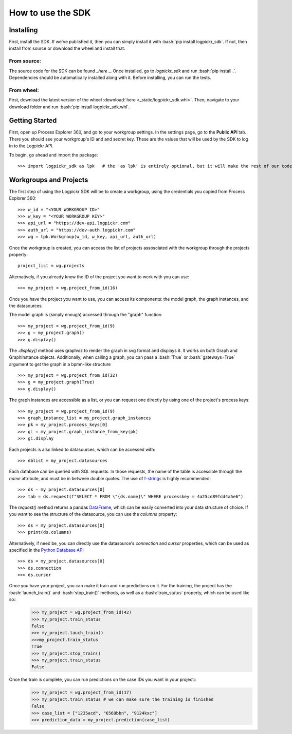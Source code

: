 How to use the SDK
==================

.. _here : https://gitlab.com/igrafx/logpickr/logpickr-sdk
.. _f-strings : https://realpython.com/python-f-strings/
.. _Dataframe : https://pandas.pydata.org/pandas-docs/stable/reference/api/pandas.DataFrame.html
.. _Python Database API : https://www.python.org/dev/peps/pep-0249/

Installing
----------

.. role:: bash(code)
   :language: bash

First, install the SDK. If we've published it, then you can simply install it with :bash:`pip install logpickr_sdk`. If not, then install from source or download the wheel and install that.

From source:
++++++++++++

The source code for the SDK can be found `_here` _. Once installed, go to `logpickr_sdk` and run :bash:`pip install .`. Dependencies should be automatically installed along with it. Before installing, you can run the tests.

From wheel:
+++++++++++

First, download the latest version of the wheel :download:`here <_static/logpickr_sdk.whl>`. Then, navigate to your download folder and run :bash:`pip install logpickr_sdk.whl`.

Getting Started
-------------------------

First, open up Process Explorer 360, and go to your workgroup settings. In the settings page, go to the **Public API** tab. There you should see your workgroup's ID and and secret key. These are the values that will be used by the SDK to log in to the Logpickr API.
    

.. image:: images/settings.png
   :width: 500
   :alt: The settings
   
   
To begin, go ahead and import the package::

    >>> import logpickr_sdk as lpk   # the 'as lpk' is entirely optional, but it will make the rest of our code much more readable


Workgroups and Projects
-----------------------

The first step of using the Logpickr SDK will be to create a workgroup, using the credentials you copied from Process Explorer 360::

    >>> w_id = "<YOUR WORKGROUP ID>"
    >>> w_key = "<YOUR WORKGROUP KEY>"
    >>> api_url = "https://dev-api.logpickr.com"
    >>> auth_url = "https://dev-auth.logpickr.com"
    >>> wg = lpk.Workgroup(w_id, w_key, api_url, auth_url)

Once the workgroup is created, you can access the list of projects assosciated with the workgroup through the projects property::
    
    project_list = wg.projects
    
Alternatively, if you already know the ID of the project you want to work with you can use::

    >>> my_project = wg.project_from_id(16)


.. _here : https://gitlab.com/logpickr/logpickr-sdk

Once you have the project you want to use, you can access its components: the model graph, the graph instances, and the datasources.

The model graph is (simply enough) accessed through the "graph" function::

    >>> my_project = wg.project_from_id(9)
    >>> g = my_project.graph()
    >>> g.display()
    
The `.display()` method uses graphviz to render the graph in svg format and displays it. It works on both Graph and GraphInstance objects. Additionally, when calling a graph, you can pass a :bash:`True` or :bash:`gateways=True` argument to get the graph in a bpmn-like structure ::

    >>> my_project = wg.project_from_id(32)
    >>> g = my_project.graph(True)
    >>> g.display()

The graph instances are accessible as a list, or you can request one directly by using one of the project's process keys::

    >>> my_project = wg.project_from_id(9)
    >>> graph_instance_list = my_project.graph_instances
    >>> pk = my_project.process_keys[0]
    >>> gi = my_project.graph_instance_from_key(pk)
    >>> gi.display
    
Each projects is also linked to datasources, which can be accessed with::

    >>> dblist = my_project.datasources
    
Each database can be queried with SQL requests. In those requests, the name of the table is accessible through the `name` attribute, and must be in between double quotes. The use of `f-strings`_ is highly recommended::

    >>> ds = my_project.datasources[0]
    >>> tab = ds.request(f"SELECT * FROM \"{ds.name}\" WHERE processkey = 4a25cd89fdd4a5e6")
    
The `request()` method returns a pandas `DataFrame`_, which can be easily converted into your data structure of choice. If you want to see the structure of the datasource, you can use the `columns` property::

    >>> ds = my_project.datasources[0]
    >>> print(ds.columns)
    
Alternatively, if need be, you can directly use the datasource's `connection` and `cursor` properties, which can be used as specified in the `Python Database API`_ ::

    >>> ds = my_project.datasources[0]
    >>> ds.connection
    >>> ds.cursor

Once you have your project, you can make it train and run predictions on it. For the training, the project has the :bash:`launch_train()` and :bash:`stop_train()` methods, as well as a :bash:`train_status` property, which can be used like so::
    >>> my_project = wg.project_from_id(42)
    >>> my_project.train_status
    False
    >>> my_project.lauch_train()
    >>>my_project.train_status
    True
    >>> my_project.stop_train()
    >>> my_project.train_status
    False

Once the train is complete, you can run predictions on the case IDs you want in your project::
    >>> my_project = wg.project_from_id(17)
    >>> my_project.train_status # we can make sure the training is finished
    False
    >>> case_list = ["1235acd", "6568bbn", "9124kxc"]
    >>> prediction_data = my_project.prediction(case_list)
